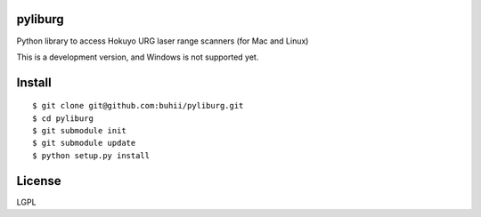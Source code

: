 pyliburg
========

Python library to access Hokuyo URG laser range scanners (for Mac and Linux)

This is a development version, and Windows is not supported yet.


Install
=======

::

  $ git clone git@github.com:buhii/pyliburg.git
  $ cd pyliburg
  $ git submodule init
  $ git submodule update
  $ python setup.py install


License
=======
LGPL

